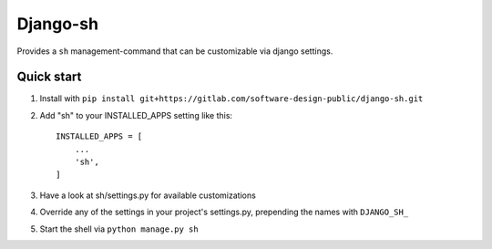 =========
Django-sh
=========

Provides a ``sh`` management-command that can be customizable via django settings.

Quick start
-----------
1. Install with ``pip install git+https://gitlab.com/software-design-public/django-sh.git``

2. Add "sh" to your INSTALLED_APPS setting like this::

    INSTALLED_APPS = [
        ...
        'sh',
    ]

3. Have a look at sh/settings.py for available customizations

4. Override any of the settings in your project's settings.py, prepending the names with ``DJANGO_SH_``

5. Start the shell via ``python manage.py sh``
